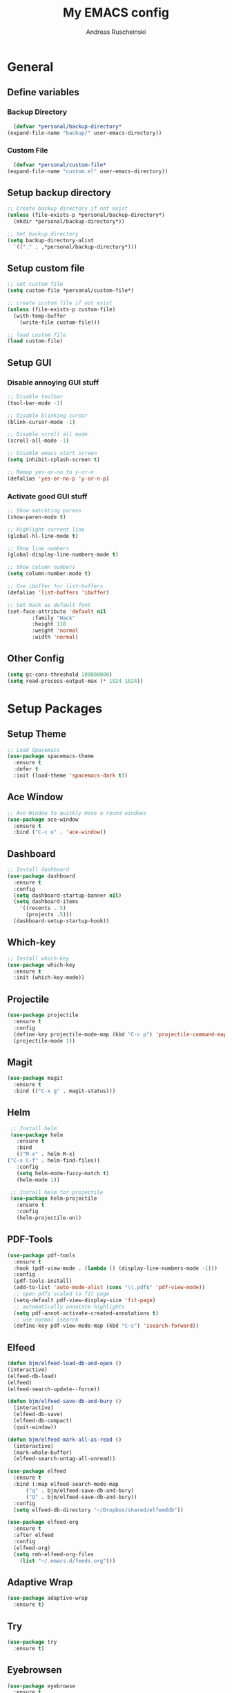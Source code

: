 #+title: My EMACS config
#+author: Andreas Ruscheinski

* General
** Define variables
*** Backup Directory
    #+BEGIN_SRC emacs-lisp
      (defvar *personal/backup-directory*
	(expand-file-name "backup/" user-emacs-directory))
    #+END_SRC
*** Custom File
    #+BEGIN_SRC emacs-lisp
      (defvar *personal/custom-file*
	(expand-file-name "custom.el" user-emacs-directory))
    #+END_SRC
   
** Setup backup directory
 #+BEGIN_SRC emacs-lisp
   ;; Create backup directory if not exist
   (unless (file-exists-p *personal/backup-directory*)
     (mkdir *personal/backup-directory*))

   ;; Set backup directory
   (setq backup-directory-alist
	 `(("." . ,*personal/backup-directory*)))

 #+END_SRC
** Setup custom file
 #+BEGIN_SRC emacs-lisp
   ;; set custom file
   (setq custom-file *personal/custom-file*)

   ;; create custom file if not exist
   (unless (file-exists-p custom-file)
     (with-temp-buffer
       (write-file custom-file)))

   ;; load custom file
   (load custom-file)
 #+END_SRC
** Setup GUI
*** Disable annoying GUI stuff
    #+BEGIN_SRC emacs-lisp
      ;; Disable toolbar
      (tool-bar-mode -1)

      ;; Disable blinking cursor		 
      (blink-cursor-mode -1)

      ;; Disable scroll all mode
      (scroll-all-mode -1)

      ;; Disable emacs start screen
      (setq inhibit-splash-screen t)

      ;; Remap yes-or-no to y-or-n
      (defalias 'yes-or-no-p 'y-or-n-p)
    #+END_SRC
*** Activate good GUI stuff
    #+BEGIN_SRC emacs-lisp
      ;; Show matchting parens
      (show-paren-mode t)

      ;; Highlight current line
      (global-hl-line-mode t)

      ;; Show line numbers
      (global-display-line-numbers-mode t)

      ;; Show column numbers
      (setq column-number-mode t)

      ;; Use ibuffer for list-buffers
      (defalias 'list-buffers 'ibuffer)

      ;; Set hack as default font
      (set-face-attribute 'default nil
			  :family "Hack"
			  :height 110
			  :weight 'normal
			  :width 'normal)
    #+END_SRC
** Other Config
   #+begin_src emacs-lisp
     (setq gc-cons-threshold 100000000)
     (setq read-process-output-max (* 1024 1024))
   #+end_src
* Setup Packages
** Setup Theme
   #+BEGIN_SRC emacs-lisp
     ;; Load Spacemacs
     (use-package spacemacs-theme
       :ensure t
       :defer t
       :init (load-theme 'spacemacs-dark t))
   #+END_SRC
** Ace Window
   #+BEGIN_SRC emacs-lisp
     ;; Ace-Window to quickly move a round windows
     (use-package ace-window
       :ensure t
       :bind ("C-c o" . 'ace-window))
   #+END_SRC
** Dashboard
   #+BEGIN_SRC emacs-lisp
     ;; Install dashboard
     (use-package dashboard
       :ensure t
       :config
       (setq dashboard-startup-banner nil)
       (setq dashboard-items
	     '((recents . 5)
	       (projects .5)))
       (dashboard-setup-startup-hook))
   #+END_SRC
** Which-key
   #+BEGIN_SRC emacs-lisp
     ;; Install which-key
     (use-package which-key
       :ensure t
       :init (which-key-mode))
   #+END_SRC
** Projectile
   #+BEGIN_SRC emacs-lisp
     (use-package projectile
       :ensure t
       :config
       (define-key projectile-mode-map (kbd "C-c p") 'projectile-command-map)
       (projectile-mode 1))
   #+END_SRC
** Magit
   #+BEGIN_SRC emacs-lisp
     (use-package magit
       :ensure t
       :bind (("C-x g" . magit-status)))
   #+END_SRC
** Helm
   #+BEGIN_SRC emacs-lisp
     ;; Install helm
     (use-package helm
       :ensure t
       :bind
       (("M-x" . helm-M-x)
	("C-x C-f" . helm-find-files))
       :config
       (setq helm-mode-fuzzy-match t)
       (helm-mode 1))

     ;; Install helm for projectile
     (use-package helm-projectile
       :ensure t
       :config
       (helm-projectile-on))
   #+END_SRC
** PDF-Tools
   #+BEGIN_SRC emacs-lisp
     (use-package pdf-tools
       :ensure t
       :hook (pdf-view-mode . (lambda () (display-line-numbers-mode -1)))
       :config
       (pdf-tools-install)
       (add-to-list 'auto-mode-alist (cons "\\.pdf$" 'pdf-view-mode))
       ;; open pdfs scaled to fit page
       (setq-default pdf-view-display-size 'fit-page)
       ;; automatically annotate highlights
       (setq pdf-annot-activate-created-annotations t)
       ;; use normal isearch
       (define-key pdf-view-mode-map (kbd "C-s") 'isearch-forward))
   #+END_SRC
** Elfeed
   #+BEGIN_SRC emacs-lisp
     (defun bjm/elfeed-load-db-and-open ()
	 (interactive)
	 (elfeed-db-load)
	 (elfeed)
	 (elfeed-search-update--force))

     (defun bjm/elfeed-save-db-and-bury ()
       (interactive)
       (elfeed-db-save)
       (elfeed-db-compact)
       (quit-window))

     (defun bjm/elfeed-mark-all-as-read ()
       (interactive)
       (mark-whole-buffer)
       (elfeed-search-untag-all-unread))

     (use-package elfeed
       :ensure t
       :bind (:map elfeed-search-mode-map
		   ("q" . bjm/elfeed-save-db-and-bury)
		   ("Q" . bjm/elfeed-save-db-and-bury))
       :config
       (setq elfeed-db-directory "~/Dropbox/shared/elfeeddb"))

     (use-package elfeed-org
       :ensure t
       :after elfeed
       :config
       (elfeed-org)
       (setq rmh-elfeed-org-files
	     (list "~/.emacs.d/feeds.org")))
   #+END_SRC
** Adaptive Wrap
   #+BEGIN_SRC emacs-lisp
     (use-package adaptive-wrap
       :ensure t)
   #+END_SRC
** Try
   #+BEGIN_SRC emacs-lisp
     (use-package try
       :ensure t)
   #+END_SRC
** Eyebrowsen
   #+BEGIN_SRC emacs-lisp
     (use-package eyebrowse
       :ensure t
       :config (eyebrowse-mode t))
   #+END_SRC
** Multiple-Cursors
   #+begin_src emacs-lisp
     (use-package multiple-cursors
       :ensure t
       :bind
       (("C-c ]" . mc/mark-next-like-this)
	("C-c C-]" . mc/mark-next-like-this)
	("C-c l" . mc/edit-lines)))
   #+end_src
   
* Programming languages
** Rainbow-Delimiters
   #+BEGIN_SRC emacs-lisp
     (use-package rainbow-delimiters
       :ensure t
       :hook (prog-mode . rainbow-delimiters-mode))
   #+END_SRC
** Company Auto-Complete
   #+BEGIN_SRC emacs-lisp
     (use-package company
       :ensure t
       :config
       (setq company-idle-delay 0.2
	     company-minimum-prefix-length 2
	     company-require-match nil
	     company-dabbrev-ignore-case nil
	     company-dabbrev-downcase nil)
       :init
       (global-company-mode t))

     ;; Documentation popups for Company
     (use-package company-quickhelp 
       :ensure t
       :config
       (setq company-quickhelp-delay 0.1
	     company-tooltip-align-annotations t)
       :init
       (add-hook 'global-company-mode-hook #'company-quickhelp-mode))
   #+END_SRC
** Lisps
*** Paredit
    #+BEGIN_SRC emacs-lisp
      (use-package paredit
	:ensure t)
    #+END_SRC
*** Common-Lisp
    #+BEGIN_SRC emacs-lisp
      ;; Install slime to interact with common-lisp
      (use-package slime
	:ensure t
	:init (load (expand-file-name "~/quicklisp/slime-helper.el"))
	:config
	(setq inferior-lisp-program "sbcl"
	      slime-contribs '(slime-company slime-fancy slime-repl slime-trace-dialog)
	      slime-net-coding-system 'utf-8-unix)
	(add-hook 'slime-load-hook (lambda () (require 'slime-fancy))))

      ;; Autocomplete backend for common-lisp
      (use-package slime-company
	:ensure t
	:defer t)

      (defun personal/lisp-mode-hook ()
	(paredit-mode +1)  
	(setq indent-tabs-mode nil))

      ;; Load personal/lisp-mode-hook in lisp buffers
      (add-hook 'lisp-mode-hook 'personal/lisp-mode-hook)
      (add-hook 'lisp-interaction-mode-hook 'personal/lisp-mode-hook)
    #+END_SRC
*** Emacs-Lisp
    #+BEGIN_SRC emacs-lisp
      (use-package eros
	:ensure t)

      (use-package emacs-lisp-mode
	:straight nil
	:bind (("C-c C-f" . find-function)
	       ("C-c C-v" . find-variable))
	:hook (emacs-lisp-mode . (lambda ()
				   (paredit-mode t)
				   (eros-mode t)
				   (eldoc-mode t))))
   #+END_SRC
** Python
   #+begin_src emacs-lisp
     (use-package elpy
       :ensure t
       :defer t
       :init
       (advice-add 'python-mode :before 'elpy-enable))
   #+end_src
* Text-Editing
** Text-Mode Function
   #+BEGIN_SRC emacs-lisp
     (defun personal/text-mode-hook ()
       (visual-line-mode t)
       (adaptive-wrap-prefix-mode t)
       (turn-off-auto-fill))
   #+END_SRC
** Latex
   #+BEGIN_SRC emacs-lisp
     (use-package tex
       :straight auctex
       :defer
       :defines TeX-view-program-list TeX-view-program-selection
       :init
       (setq TeX-debug-bad-boxes t
	     TeX-parse-self t
	     TeX-source-correlate-mode t
	     TeX-auto-save t
	     TeX-auto-untabify t)
       :config
       (setq-default TeX-master nil)
       (setq TeX-view-program-list '(("PDF Tools" TeX-pdf-tools-sync-view)) 
	     TeX-view-program-selection '((output-pdf "PDF Tools"))  
	     TeX-source-correlate-start-server t)
       (add-hook 'TeX-after-compilation-finished-functions
		 #'TeX-revert-document-buffer)
       (add-hook 'LaTeX-mode-hook 'personal/text-mode-hook))

     (use-package reftex
       :ensure t
       :diminish reftex-mode
       :hook (LaTeX-mode . turn-on-reftex)
       :init
       (setq reftex-plug-into-AUCTeX t
	     reftex-ref-style-default-list '("Cleveref" "Varioref" "Default")))

     (use-package latex-extra
       :ensure t
       :diminish latex-extra-mode
       :hook (LaTeX-mode . latex-extra-mode)
       :config
       (add-hook 'latex-extra-mode-hook 'turn-off-auto-fill))

     (use-package company-auctex
       :ensure t
       :hook (TeX-mode . company-auctex-init))

     (use-package auctex-latexmk
       :ensure t
       :hook (LaTeX-mode . auctex-latexmk-setup)
       :init
       (setq auctex-latexmk-inherit-TeX-PDF-mode t))


 #+END_SRC
** ORG
   #+BEGIN_SRC emacs-lisp
     (use-package org
       :straight org-plus-contrib
       :mode (("\\.\\(org\\|org_archive\\)$" . org-mode))
       :config
       (add-hook 'org-mode-hook 'personal/text-mode-hook))

     ;; Org-Bullets
     (use-package org-bullets
       :ensure t
       :init (add-hook 'org-mode-hook (lambda () (org-bullets-mode 1))))

     (use-package company-bibtex
       :ensure t
       :hook
       (org-mode . (lambda () (add-to-list (make-local-variable 'company-backends) '(company-bibtex)))))

     (use-package company-reftex
       :ensure t
       :hook
       (org-mode . (lambda () (add-to-list (make-local-variable 'company-backends) '(company-reftex-labels company-reftex-citations)))))



     (use-package epresent
       :ensure t)

     ;;(global-set-key "\C-cl" 'org-store-link)
     ;;(global-set-key "\C-ca" 'org-agenda)
     (global-set-key "\C-cc" 'org-capture)
     ;;(global-set-key "\C-cb" 'org-switchb)
 #+END_SRC
* ORG-Roam
   #+BEGIN_SRC emacs-lisp
     (use-package org-roam
       :ensure t
       :hook
       (after-init . org-roam-mode)
       :custom
       (org-roam-directory "~/ORG-MyLife")
       (org-roam-completion-system 'helm)
       (org-roam-index-file "index.org")
       :bind (:map org-roam-mode-map
		   (("C-c n l" . org-roam)
		    ("C-c n f" . org-roam-find-file)
		    ("C-c n g" . org-roam-show-graph))
		   :map org-mode-map
		   (("C-c n i" . org-roam-insert))
		   (("C-c n I" . org-roam-insert-immediate))))

     (use-package company-org-roam
       :ensure t
       :config
       (push 'company-org-roam company-backends))

     (use-package org-journal
       :ensure t
       :defer t
       :bind
       ("C-c n j" . org-journal-new-entry)
       :custom
       (org-journal-date-prefix "#+title: ")
       (org-journal-file-format "%Y-%m-%d.org")
       (org-journal-dir "~/ORG-MyLife/journal")
       (org-journal-date-format "%A, %d %B %Y")
       (org-journal-enable-agenda-integration t))



     (setq org-agenda-files (directory-files-recursively "~/ORG-MyLife/" "\\.org$"))
     (setq org-todo-keywords
	   (quote ((sequence "TODO(t)" "NEXT(n)" "|" "DONE(d)")
		   (sequence "WAITING(w@/!)" "INACTIVE(i)" "SOMEDAY(s)" "|" "CANCELLED(c@/!)"))))
     (setq org-todo-keyword-faces
	   (quote (("TODO" :foreground "red" :weight bold)
		   ("NEXT" :foreground "blue" :weight bold)
		   ("DONE" :foreground "forest green" :weight bold)
		   ("WAITING" :foreground "orange" :weight bold)
		   ("INACTIVE" :foreground "magenta" :weight bold)
		   ("SOMEDAY" :foreground "cyan" :weight bold)
		   ("CANCELLED" :foreground "forest green" :weight bold))))
     (setq org-use-fast-todo-selection t)
     (setq org-todo-state-tags-triggers
	   (quote (("CANCELLED" ("CANCELLED" . t))
		   ("WAITING" ("WAITING" . t))
		   ("HOLD" ("WAITING") ("HOLD" . t))
		   (done ("WAITING") ("HOLD"))
		   ("TODO" ("WAITING") ("CANCELLED") ("HOLD"))
		   ("NEXT" ("WAITING") ("CANCELLED") ("HOLD"))
		   ("DONE" ("WAITING") ("CANCELLED") ("HOLD")))))


     ;; Targets include this file and any file contributing to the agenda - up to 9 levels deep
     (setq org-refile-targets (quote ((nil :maxlevel . 9)
				      (org-agenda-files :maxlevel . 9))))

     ;;  Be sure to use the full path for refile setup
     (setq org-refile-use-outline-path t)
     (setq org-outline-path-complete-in-steps nil)

     ;; Allow refile to create parent tasks with confirmation
     (setq org-refile-allow-creating-parent-nodes 'confirm)



     (setq org-agenda-tags-column org-tags-column)
     (setq org-agenda-sticky t)
     (setq org-agenda-inhibit-startup nil)
     (setq org-agenda-dim-blocked-tasks nil)
     (setq org-agenda-compact-blocks nil)

     (setq org-agenda-time-grid
	   (quote
	    ((daily today remove-match)
	     (800 1200 1600 2000)
	     "......" "----------------")))

     (setq org-agenda-tags-todo-honor-ignore-options t)
     (setq org-deadline-warning-days 10)


     (setq org-agenda-custom-commands
	   '(("c" "Simple agenda view"
	      ((agenda "")
	       (alltodo "")))))
   #+END_SRC
